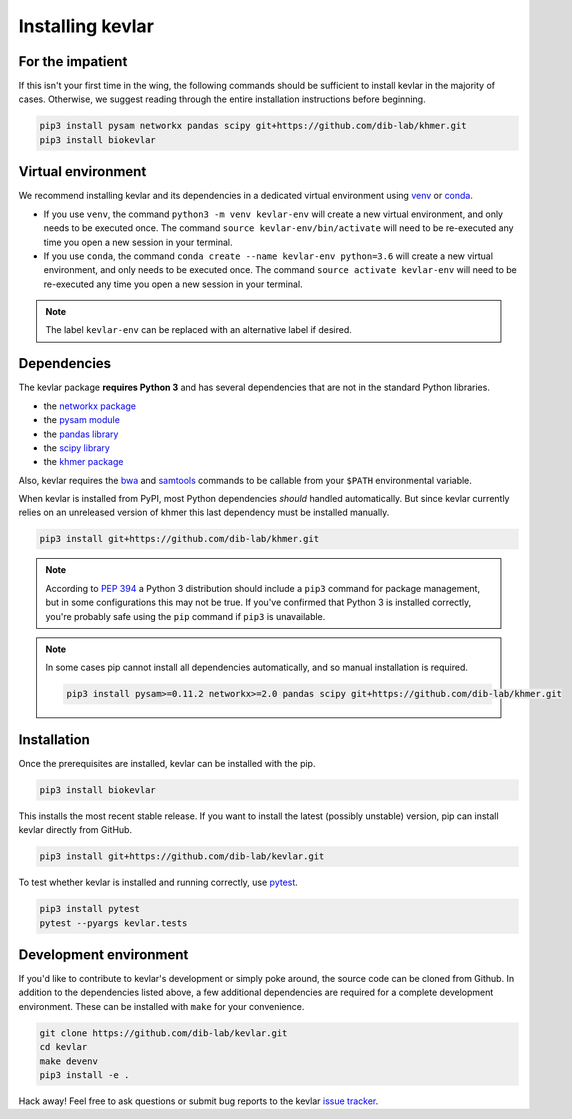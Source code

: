 Installing **kevlar**
=====================

For the impatient
-----------------

If this isn't your first time in the wing, the following commands should be sufficient to install kevlar in the majority of cases.
Otherwise, we suggest reading through the entire installation instructions before beginning.

.. code::

    pip3 install pysam networkx pandas scipy git+https://github.com/dib-lab/khmer.git
    pip3 install biokevlar

Virtual environment
-------------------

We recommend installing kevlar and its dependencies in a dedicated virtual environment using `venv <https://docs.python.org/3/library/venv.html>`_ or `conda <https://conda.io/docs/user-guide/tasks/manage-environments.html>`_.

- If you use ``venv``, the command ``python3 -m venv kevlar-env`` will create a new virtual environment, and only needs to be executed once.
  The command ``source kevlar-env/bin/activate`` will need to be re-executed any time you open a new session in your terminal.
- If you use ``conda``, the command ``conda create --name kevlar-env python=3.6`` will create a new virtual environment, and only needs to be executed once.
  The command ``source activate kevlar-env`` will need to be re-executed any time you open a new session in your terminal.

.. note:: The label ``kevlar-env`` can be replaced with an alternative label if desired.

Dependencies
------------

The kevlar package **requires Python 3** and has several dependencies that are not in the standard Python libraries.

- the `networkx package <https://networkx.github.io/>`_
- the `pysam module <http://pysam.readthedocs.io/>`_
- the `pandas library <http://pandas.pydata.org/>`_
- the `scipy library <https://www.scipy.org/>`_
- the `khmer package <http://khmer.readthedocs.io/>`_

Also, kevlar requires the `bwa <https://github.com/lh3/bwa>`_ and `samtools <https://github.com/samtools/samtools>`_ commands to be callable from your ``$PATH`` environmental variable.

When kevlar is installed from PyPI, most Python dependencies *should* handled automatically.
But since kevlar currently relies on an unreleased version of khmer this last dependency must be installed manually.

.. code::

    pip3 install git+https://github.com/dib-lab/khmer.git

.. note::

    According to `PEP 394 <https://www.python.org/dev/peps/pep-0394/>`_ a Python 3 distribution should include a ``pip3`` command for package management, but in some configurations this may not be true.
    If you've confirmed that Python 3 is installed correctly, you're probably safe using the ``pip`` command if ``pip3`` is unavailable.


.. note::

   In some cases pip cannot install all dependencies automatically, and so manual installation is required.

   .. code::

      pip3 install pysam>=0.11.2 networkx>=2.0 pandas scipy git+https://github.com/dib-lab/khmer.git

Installation
------------

Once the prerequisites are installed, kevlar can be installed with the pip.

.. code::

    pip3 install biokevlar

This installs the most recent stable release.
If you want to install the latest (possibly unstable) version, pip can install kevlar directly from GitHub.

.. code::

    pip3 install git+https://github.com/dib-lab/kevlar.git

To test whether kevlar is installed and running correctly, use `pytest <https://docs.pytest.org/>`_.

.. code::

    pip3 install pytest
    pytest --pyargs kevlar.tests

Development environment
-----------------------

If you'd like to contribute to kevlar's development or simply poke around, the source code can be cloned from Github.
In addition to the dependencies listed above, a few additional dependencies are required for a complete development environment.
These can be installed with ``make`` for your convenience.

.. code::

    git clone https://github.com/dib-lab/kevlar.git
    cd kevlar
    make devenv
    pip3 install -e .

Hack away!
Feel free to ask questions or submit bug reports to the kevlar `issue tracker <https://github.com/dib-lab/kevlar/issues>`_.
